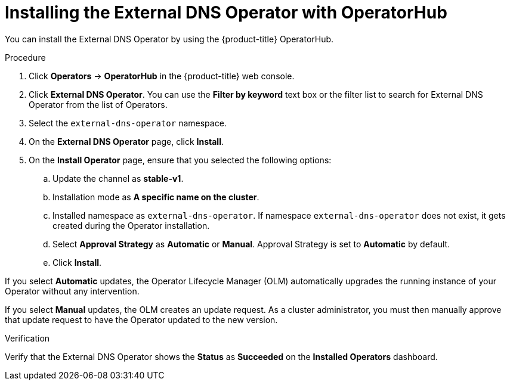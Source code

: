 // Module included in the following assemblies:
//
// * networking/external_dns_operator/nw-installing-external-dns-operator-on-cloud-providers.adoc

:_mod-docs-content-type: PROCEDURE
[id="nw-installing-external-dns-operator_{context}"]
= Installing the External DNS Operator with OperatorHub

You can install the External DNS Operator by using the {product-title} OperatorHub.

.Procedure

. Click *Operators* -> *OperatorHub* in the {product-title} web console.
. Click *External DNS Operator*.
  You can use the *Filter by keyword* text box or the filter list to search for External DNS Operator from the list of Operators.
. Select the `external-dns-operator` namespace.
. On the *External DNS Operator* page, click *Install*.
. On the *Install Operator* page, ensure that you selected the following options:
.. Update the channel as *stable-v1*.
.. Installation mode as *A specific name on the cluster*.
.. Installed namespace as `external-dns-operator`. If namespace `external-dns-operator` does not exist, it gets created during the Operator installation.
.. Select *Approval Strategy* as *Automatic* or *Manual*. Approval Strategy is set to *Automatic* by default.
.. Click *Install*.

If you select *Automatic* updates, the Operator Lifecycle Manager (OLM) automatically upgrades the running instance of your Operator without any intervention.

If you select *Manual* updates, the OLM creates an update request. As a cluster administrator, you must then manually approve that update request to have the Operator updated to the new version.


.Verification

Verify that the External DNS Operator shows the *Status* as *Succeeded* on the *Installed Operators* dashboard.